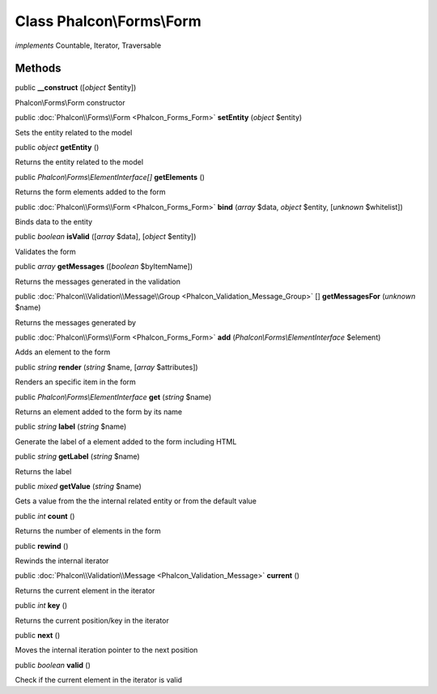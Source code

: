 Class **Phalcon\\Forms\\Form**
==============================

*implements* Countable, Iterator, Traversable

Methods
---------

public  **__construct** ([*object* $entity])

Phalcon\\Forms\\Form constructor



public :doc:`Phalcon\\Forms\\Form <Phalcon_Forms_Form>`  **setEntity** (*object* $entity)

Sets the entity related to the model



public *object*  **getEntity** ()

Returns the entity related to the model



public *Phalcon\\Forms\\ElementInterface[]*  **getElements** ()

Returns the form elements added to the form



public :doc:`Phalcon\\Forms\\Form <Phalcon_Forms_Form>`  **bind** (*array* $data, *object* $entity, [*unknown* $whitelist])

Binds data to the entity



public *boolean*  **isValid** ([*array* $data], [*object* $entity])

Validates the form



public *array*  **getMessages** ([*boolean* $byItemName])

Returns the messages generated in the validation



public :doc:`Phalcon\\Validation\\Message\\Group <Phalcon_Validation_Message_Group>` [] **getMessagesFor** (*unknown* $name)

Returns the messages generated by



public :doc:`Phalcon\\Forms\\Form <Phalcon_Forms_Form>`  **add** (*Phalcon\\Forms\\ElementInterface* $element)

Adds an element to the form



public *string*  **render** (*string* $name, [*array* $attributes])

Renders an specific item in the form



public *Phalcon\\Forms\\ElementInterface*  **get** (*string* $name)

Returns an element added to the form by its name



public *string*  **label** (*string* $name)

Generate the label of a element added to the form including HTML



public *string*  **getLabel** (*string* $name)

Returns the label



public *mixed*  **getValue** (*string* $name)

Gets a value from the the internal related entity or from the default value



public *int*  **count** ()

Returns the number of elements in the form



public  **rewind** ()

Rewinds the internal iterator



public :doc:`Phalcon\\Validation\\Message <Phalcon_Validation_Message>`  **current** ()

Returns the current element in the iterator



public *int*  **key** ()

Returns the current position/key in the iterator



public  **next** ()

Moves the internal iteration pointer to the next position



public *boolean*  **valid** ()

Check if the current element in the iterator is valid



